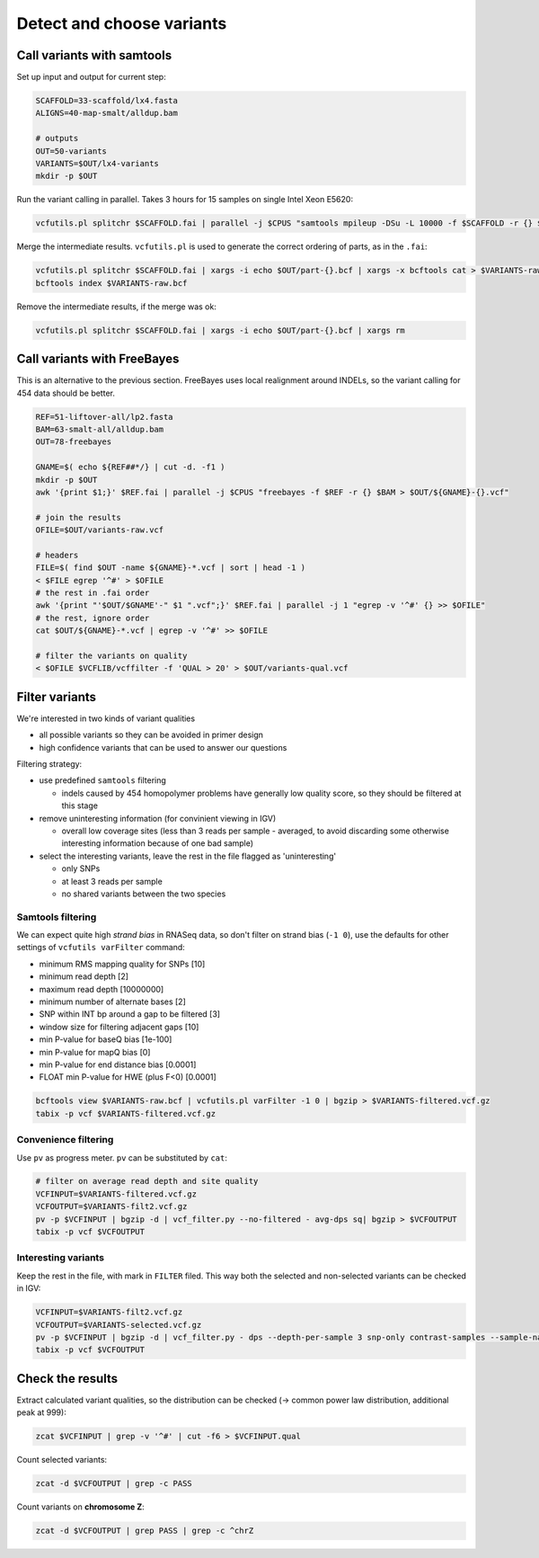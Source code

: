 Detect and choose variants
==========================

Call variants with samtools
---------------------------

Set up input and output for current step:

.. code-block:: bash

    SCAFFOLD=33-scaffold/lx4.fasta
    ALIGNS=40-map-smalt/alldup.bam

    # outputs
    OUT=50-variants
    VARIANTS=$OUT/lx4-variants
    mkdir -p $OUT

Run the variant calling in parallel. Takes 3 hours for 15 samples on single Intel Xeon E5620:

.. code-block:: bash

    vcfutils.pl splitchr $SCAFFOLD.fai | parallel -j $CPUS "samtools mpileup -DSu -L 10000 -f $SCAFFOLD -r {} $ALIGNS | bcftools view -bvcg - > $OUT/part-{}.bcf"

Merge the intermediate results. ``vcfutils.pl`` is used to generate the correct ordering of parts, as in the ``.fai``:

.. code-block:: bash

    vcfutils.pl splitchr $SCAFFOLD.fai | xargs -i echo $OUT/part-{}.bcf | xargs -x bcftools cat > $VARIANTS-raw.bcf
    bcftools index $VARIANTS-raw.bcf

Remove the intermediate results, if the merge was ok:

.. code-block:: bash

    vcfutils.pl splitchr $SCAFFOLD.fai | xargs -i echo $OUT/part-{}.bcf | xargs rm

Call variants with FreeBayes
----------------------------

This is an alternative to the previous section. FreeBayes uses local realignment around INDELs, so the 
variant calling for 454 data should be better.

.. code-block:: bash

    REF=51-liftover-all/lp2.fasta
    BAM=63-smalt-all/alldup.bam
    OUT=78-freebayes

    GNAME=$( echo ${REF##*/} | cut -d. -f1 )
    mkdir -p $OUT   
    awk '{print $1;}' $REF.fai | parallel -j $CPUS "freebayes -f $REF -r {} $BAM > $OUT/${GNAME}-{}.vcf"

    # join the results
    OFILE=$OUT/variants-raw.vcf

    # headers
    FILE=$( find $OUT -name ${GNAME}-*.vcf | sort | head -1 )
    < $FILE egrep '^#' > $OFILE
    # the rest in .fai order
    awk '{print "'$OUT/$GNAME'-" $1 ".vcf";}' $REF.fai | parallel -j 1 "egrep -v '^#' {} >> $OFILE"
    # the rest, ignore order
    cat $OUT/${GNAME}-*.vcf | egrep -v '^#' >> $OFILE
    
    # filter the variants on quality
    < $OFILE $VCFLIB/vcffilter -f 'QUAL > 20' > $OUT/variants-qual.vcf


Filter variants
---------------

We're interested in two kinds of variant qualities 

- all possible variants so they can be avoided in primer design
- high confidence variants that can be used to answer our questions

Filtering strategy:
 
- use predefined ``samtools`` filtering
  
  - indels caused by 454 homopolymer problems have generally low quality score,
    so they should be filtered at this stage

- remove uninteresting information (for convinient viewing in IGV)
  
  - overall low coverage sites (less than 3 reads per sample - averaged, to avoid discarding
    some otherwise interesting information because of one bad sample)
    
- select the interesting variants, leave the rest in the file flagged as 'uninteresting'
  
  - only SNPs
  - at least 3 reads per sample
  - no shared variants between the two species

Samtools filtering
^^^^^^^^^^^^^^^^^^

We can expect quite high *strand bias* in RNASeq data, so don't filter on strand bias
(``-1 0``), use the defaults for other settings of ``vcfutils varFilter`` command:

- minimum RMS mapping quality for SNPs [10]
- minimum read depth [2]
- maximum read depth [10000000]
- minimum number of alternate bases [2]
- SNP within INT bp around a gap to be filtered [3]
- window size for filtering adjacent gaps [10]
- min P-value for baseQ bias [1e-100]
- min P-value for mapQ bias [0]
- min P-value for end distance bias [0.0001]
- FLOAT  min P-value for HWE (plus F<0) [0.0001]

.. code-block:: bash

    bcftools view $VARIANTS-raw.bcf | vcfutils.pl varFilter -1 0 | bgzip > $VARIANTS-filtered.vcf.gz
    tabix -p vcf $VARIANTS-filtered.vcf.gz

Convenience filtering
^^^^^^^^^^^^^^^^^^^^^

Use ``pv`` as progress meter. ``pv`` can be substituted by ``cat``:

.. code-block:: bash

    # filter on average read depth and site quality
    VCFINPUT=$VARIANTS-filtered.vcf.gz
    VCFOUTPUT=$VARIANTS-filt2.vcf.gz
    pv -p $VCFINPUT | bgzip -d | vcf_filter.py --no-filtered - avg-dps sq| bgzip > $VCFOUTPUT
    tabix -p vcf $VCFOUTPUT

Interesting variants
^^^^^^^^^^^^^^^^^^^^

Keep the rest in the file, with mark in ``FILTER`` filed. This way both 
the selected and non-selected variants can be checked in IGV:

.. code-block:: bash

    VCFINPUT=$VARIANTS-filt2.vcf.gz
    VCFOUTPUT=$VARIANTS-selected.vcf.gz
    pv -p $VCFINPUT | bgzip -d | vcf_filter.py - dps --depth-per-sample 3 snp-only contrast-samples --sample-names lu02 lu05 lu07 lu10 lu12 lu14 lu15| bgzip > $VCFOUTPUT
    tabix -p vcf $VCFOUTPUT

Check the results
-----------------

Extract calculated variant  qualities, so the distribution
can be checked (-> common power law distribution, additional peak at 999):

.. code-block:: bash

    zcat $VCFINPUT | grep -v '^#' | cut -f6 > $VCFINPUT.qual

Count selected variants:

.. code-block:: bash

    zcat -d $VCFOUTPUT | grep -c PASS

Count variants on **chromosome Z**:

.. code-block:: bash

    zcat -d $VCFOUTPUT | grep PASS | grep -c ^chrZ

